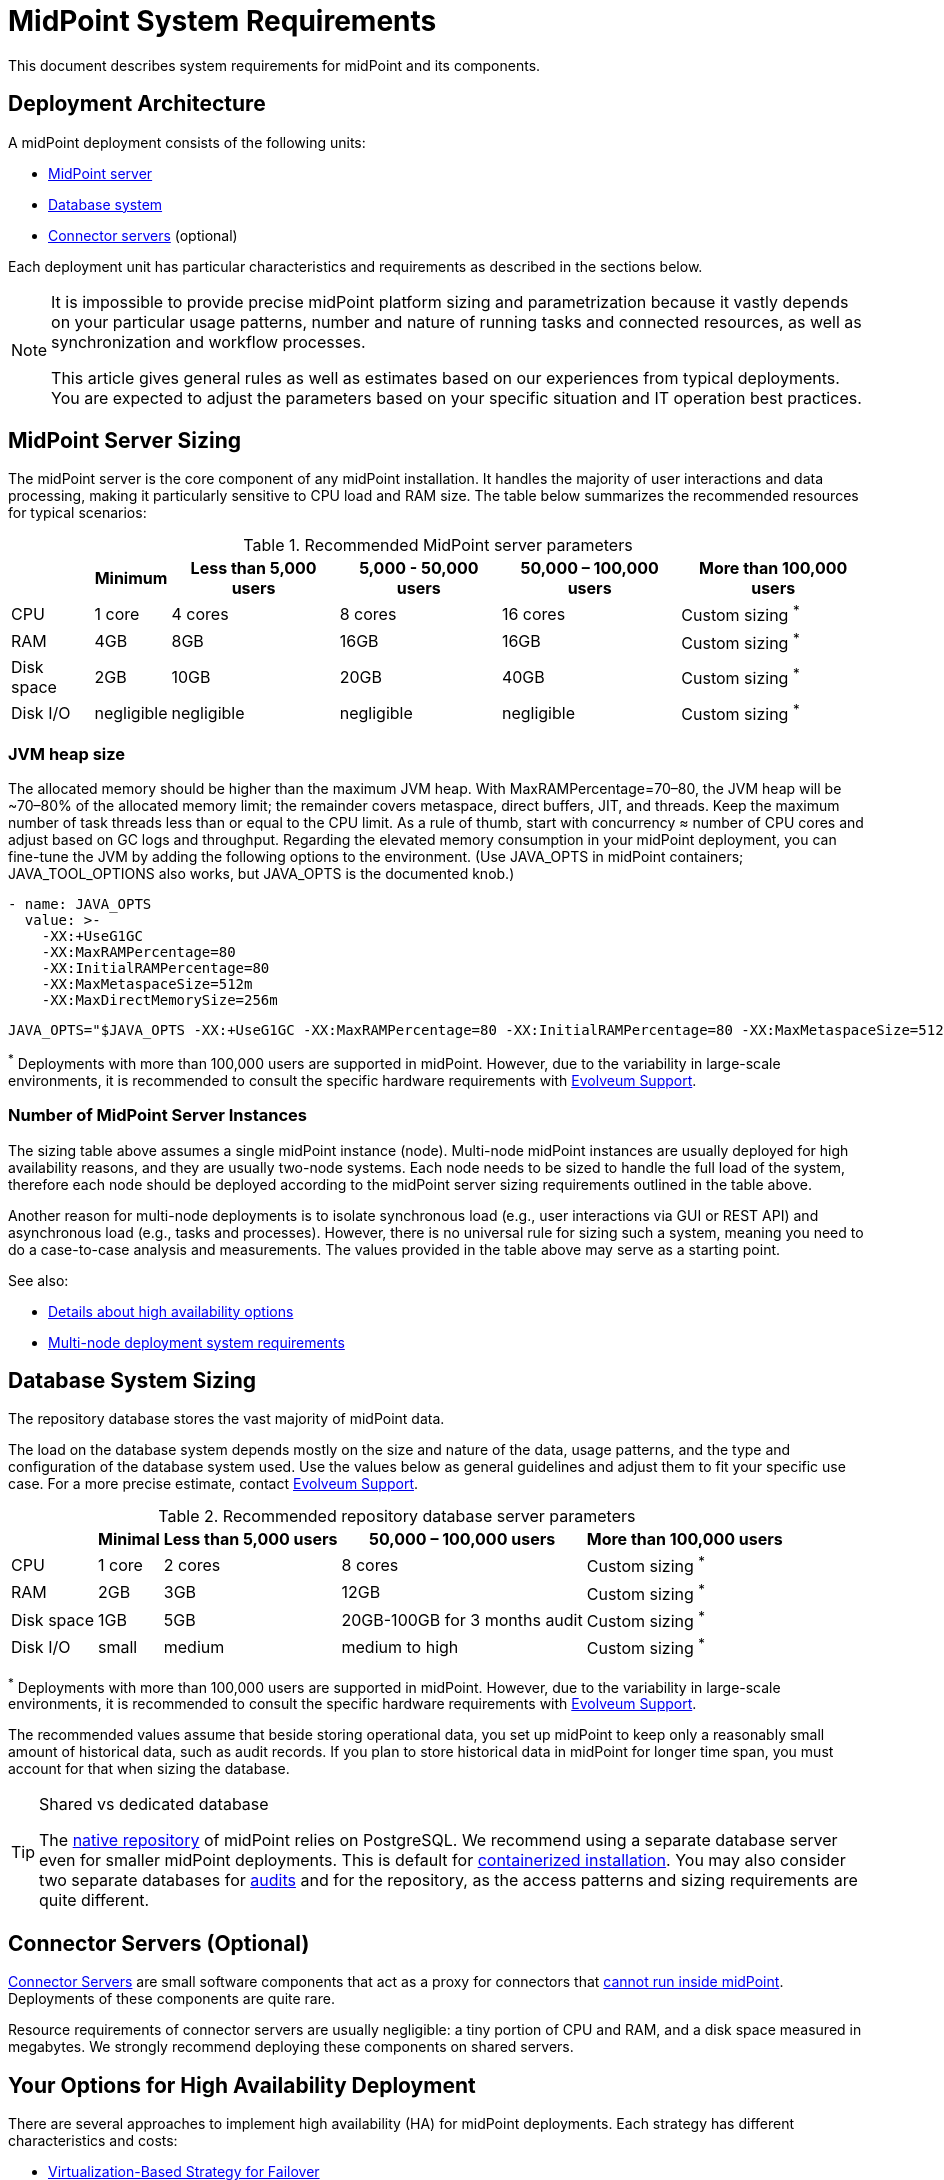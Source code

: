 = MidPoint System Requirements
:page-nav-title: System Requirements
:page-wiki-name: System Requirements
:page-wiki-id: 3145846
:page-wiki-metadata-create-user: mamut
:page-wiki-metadata-create-date: 2011-09-27T13:44:16.115+02:00
:page-wiki-metadata-modify-user: petr.gasparik
:page-wiki-metadata-modify-date: 2020-07-15T11:06:14.784+02:00
:page-upkeep-status: green
:page-toc: top
:page-description: Recommended system sizing and infrastructure configuration for midPoint deployment in various scenarios
:page-keywords: system requirements, sizing, infrastructure, clustering

This document describes system requirements for midPoint and its components.

== Deployment Architecture

A midPoint deployment consists of the following units:

* <<midpoint_server_sizing,MidPoint server>>

* <<database_system_sizing,Database system>>

* <<connector_servers_sizing,Connector servers>> (optional)

Each deployment unit has particular characteristics and requirements as described in the sections below.

[NOTE]
====
It is impossible to provide precise midPoint platform sizing and parametrization
because it vastly depends on your particular usage patterns,
number and nature of running tasks and connected resources,
as well as synchronization and workflow processes.

This article gives general rules as well as estimates based on our experiences from typical deployments.
You are expected to adjust the parameters based on your specific situation and IT operation best practices.
====

[[midpoint_server_sizing]]
== MidPoint Server Sizing

The midPoint server is the core component of any midPoint installation.
It handles the majority of user interactions and data processing, making it particularly sensitive to CPU load and RAM size.
The table below summarizes the recommended resources for typical scenarios:

// TODO: Are the disk size values still valid for 4.9+, with all the new caching?
//(or probably the DB disk size, but the question stands) 2025-07-08 @dakle
.Recommended MidPoint server parameters
[%autowidth]
|===
|  | Minimum | Less than 5,000 users | 5,000 - 50,000 users | 50,000 – 100,000 users | More than 100,000 users

| CPU
| 1 core
| 4 cores
| 8 cores
| 16 cores
| Custom sizing ^*^


| RAM
| 4GB
| 8GB
| 16GB
| 16GB
| Custom sizing ^*^


| Disk space
| 2GB
| 10GB
| 20GB
| 40GB
| Custom sizing ^*^


| Disk I/O
| negligible
| negligible
| negligible
| negligible
| Custom sizing ^*^
|===

=== JVM heap size

The allocated memory should be higher than the maximum JVM heap. With MaxRAMPercentage=70–80, the JVM heap will be ~70–80% of the allocated memory limit; the remainder covers metaspace, direct buffers, JIT, and threads.
Keep the maximum number of task threads less than or equal to the CPU limit. As a rule of thumb, start with concurrency ≈ number of CPU cores and adjust based on GC logs and throughput.
Regarding the elevated memory consumption in your midPoint deployment, you can fine-tune the JVM by adding the following options to the environment. (Use JAVA_OPTS in midPoint containers; JAVA_TOOL_OPTIONS also works, but JAVA_OPTS is the documented knob.)

[source,containers]
----
- name: JAVA_OPTS
  value: >-
    -XX:+UseG1GC
    -XX:MaxRAMPercentage=80
    -XX:InitialRAMPercentage=80
    -XX:MaxMetaspaceSize=512m
    -XX:MaxDirectMemorySize=256m
----

[source,bare-instalation]
----
JAVA_OPTS="$JAVA_OPTS -XX:+UseG1GC -XX:MaxRAMPercentage=80 -XX:InitialRAMPercentage=80 -XX:MaxMetaspaceSize=512m -XX:MaxDirectMemorySize=256m"
----


^*^ Deployments with more than 100,000 users are supported in midPoint.
However, due to the variability in large-scale environments, it is recommended to consult the specific hardware requirements with link:https://evolveum.com/services/consulting-services/[Evolveum Support].

=== Number of MidPoint Server Instances

The sizing table above assumes a single midPoint instance (node).
Multi-node midPoint instances are usually deployed for high availability reasons, and they are usually two-node systems.
Each node needs to be sized to handle the full load of the system, therefore each node should be deployed according to the midPoint server sizing requirements outlined in the table above.

Another reason for multi-node deployments is to isolate synchronous load (e.g., user interactions via GUI or REST API) and asynchronous load (e.g., tasks and processes).
However, there is no universal rule for sizing such a system, meaning you need to do a case-to-case analysis and measurements.
The values provided in the table above may serve as a starting point.

See also:

* <<high-availability,Details about high availability options>>
* <<multi-node-deployment,Multi-node deployment system requirements>>

[[database_system_sizing]]
== Database System Sizing

// TODO reference native repo docs, when sizing is written for it:
// xref:/midpoint/reference/repository/native-postgresql/postgresql-configuration/#db-server-sizing[]
// checked on 2025-07-08, not written yet. @dakle

The repository database stores the vast majority of midPoint data.

The load on the database system depends mostly on the size and nature of the data, usage patterns, and the type and configuration of the database system used.
Use the values below as general guidelines and adjust them to fit your specific use case.
For a more precise estimate, contact link:https://evolveum.com/services/consulting-services/[Evolveum Support].

.Recommended repository database server parameters
[%autowidth]
|===
|  | Minimal | Less than 5,000 users | 50,000 – 100,000 users | More than 100,000 users

| CPU
| 1 core
| 2 cores
| 8 cores
| Custom sizing ^*^

| RAM
| 2GB
| 3GB
| 12GB
| Custom sizing ^*^

| Disk space
| 1GB
| 5GB
| 20GB-100GB for 3 months audit
| Custom sizing ^*^

| Disk I/O
| small
| medium
| medium to high
| Custom sizing ^*^

|===

^*^ Deployments with more than 100,000 users are supported in midPoint.
However, due to the variability in large-scale environments, it is recommended to consult the specific hardware requirements with link:https://evolveum.com/services/consulting-services/[Evolveum Support].

The recommended values assume that beside storing operational data, you set up midPoint to keep only a reasonably small amount of historical data, such as audit records.
If you plan to store historical data in midPoint for longer time span, you must account for that when sizing the database.

[[shared-vs-dedicated-database]]
[TIP]
.Shared vs dedicated database
====
The xref:/midpoint/reference/repository/native-postgresql/[native repository] of midPoint relies on PostgreSQL.
We recommend using a separate database server even for smaller midPoint deployments.
This is default for xref:/midpoint/install/#containerized[containerized installation].
You may also consider two separate databases for xref:/midpoint/reference/security/audit/#separate-repository-configuration-for-audit[audits] and for the repository, as the access patterns and sizing requirements are quite different.
====

[[connector_servers_sizing]]
== Connector Servers (Optional)

xref:/connectors/connid/1.x/connector-server/[Connector Servers] are small software components that act as a proxy for connectors that xref:/connectors/connid/1.x/connector-server/#why-use-a-connector-server[cannot run inside midPoint].
Deployments of these components are quite rare.

Resource requirements of connector servers are usually negligible:
a tiny portion of CPU and RAM, and a disk space measured in megabytes.
We strongly recommend deploying these components on shared servers.

[[high-availability]]
== Your Options for High Availability Deployment

There are several approaches to implement high availability (HA) for midPoint deployments.
Each strategy has different characteristics and costs:

* <<virtualization-based-failover,Virtualization-Based Strategy for Failover>>

* <<load_balanced_shared,Multiple-node deployment>>

[TIP]
.Is midPoint business-critical for you?
====
MidPoint is an identity management system, and as such, it is seldom a business-critical system.
If midPoint fails, the impact is usually negligible.
The integrated systems (resources) are independent of the midPoint instance by design.
Therefore midPoint failure does not influence the operation of such systems in any significant way.
A midPoint failure can influence identity management capabilities, password resets etc.
But these functions are usually *not critical* for operation, especially if the outages of midPoint are short (minutes).
Even longer outages (hours) do not usually impact operation of the infrastructure in any significant way.
This is important to keep in mind when choosing the right HA strategy.
====

[[virtualization-based-failover]]
=== Virtualization-Based Strategy for Failover

The easiest way to implement a failover strategy is to leverage the underlying virtualization infrastructure.
If the host machine running the midPoint virtual machine fails, it is easy to move the entire virtual machine to a different host.
The transfer inflicts some downtime (usually a few minutes).
However, since midPoint is not a business critical system, this downtime is generally acceptable.

In this scenario, midPoint is set up to run in a single-node configuration (default), and no extra configuration is necessary.
You only need to set up backups at adequate frequency to minimize data loss in case of fire.
The failover mechanism is completely transparent.
MidPoint has internal mechanisms to recover from system outages which are utilized after midPoint restarts on a different machine.

This approach does not achieve high availability per se because midPoint runs on a single node and if that node fails, midPoint goes down.
However, it is a cost-efficient failover strategy to prevent a prolonged midPoint downtime, especially if midPoint and the database run on the same virtual machine.

[[load_balanced_shared]]
=== High Availability Through Multiple Nodes

This approach relies on deploying multiple instances (nodes) of midPoint and using a standard HTTP load balancer at the HTTP layer (in the link:https://en.wikipedia.org/wiki/Load_balancing_(computing)#Persistence[sticky mode]).
All midPoint nodes connect to the same database.
Depending on xref:/midpoint/install/#installation-options[how you installed midPoint], you may choose to share the database with other systems or dedicate it to midPoint.
As <<shared-vs-dedicated-database,mentioned above>>, we always recommend using a dedicated database for midPoint.

Refer to the <<multi-node-deployment,section on multiple-node deployment>> for details.

=== Database High Availability

MidPoint does not explicitly support repository-level clustering.
Even in big deployments, the bottle neck is usually the amount of resources or the effective communication speed of the resources.

We suggest to primarily *set up a proper backup solution* and verify the time to recovery.

If you require clustering the DB, you can set up an link:https://www.geeksforgeeks.org/system-design/active-passive-active-active-architecture-for-high-availability-system/[active-passive] failover mechanism and take advantage of the PostgreSQL database-side clustering support on the JDBC driver level.

// This is best covered in [midPoint] Advice on Database High Availability --  https://lists.evolveum.com/pipermail/midpoint/2024-May/008167.html

This is the most expensive set-up and it is seldom justifiable due to the cost of the HA database system.
The usual compromise in this case is to use active-passive database HA strategies.
Due to the low criticality of midPoint, this is usually acceptable from the operational point of view.

== Software and Infrastructure Requirements

When starting an IAM project, you must prepare not only the midPoint servers but also the database and load balancer (if required).
You need access to the infrastructure where these servers are running, as well as to the source and target systems.

Refer to the xref:/midpoint/release/[midPoint Releases] documentation for software requirements.

=== Basic Single-Node Deployment

The following schema represents a basic deployment environment:

.Basic single-node midPoint deployment
image::midpoint-environment-schema-basic.svg["Basic midPoint deployment schema with midPoint and its repository in the center; lines showing access routes to example source and target resources and user's computer. Optional VPN is placed between midPoint and the computer"]

In the center of the schema, the largest rectangle represents a virtual machine, usually running Linux, with the xref:/midpoint/install/bare-installation/distribution/#purpose-and-quality[basic required set of tools] installed.
MidPoint runs on this virtual machine.
It may also be a xref:/midpoint/install/containers/[Docker container with a midPoint image].
The database repository preferably runs on a separate virtual machine, albeit possibly on the same physical server.

==== Shared Database Repository

For the database repository (DB), you can use an existing DB server or set up a new dedicated one.
The midPoint server needs to have access to it using SQL via TCP/IP.
Do not forget to configure the firewalls to enable communication over the used ports.

The database needs to be configured prior to midPoint installation so that the person who installs midPoint can configure the midPoint instance correctly.
If you deploy in containers, see xref:/midpoint/install/containers/#deployment-schema[] for details.

==== Notification System

If e-mail notifications are needed, access to the SMTP server and an account with send privileges is required.
If you need SMS notifications, you also need access to an SMS gateway and have the account privileges to send SMS.

==== Secure Access to Your Deployment

If your setup requires access to your midPoint deployment over the public Internet, you need to secure the communication between end users' computers and the midPoint instance.
Typically, HTTP communication encrypted using link:https://en.wikipedia.org/wiki/Transport_Layer_Security[TLS] is enough.
A more heavyweight solution is to use a virtual private network (VPN) for everyone who needs to access midPoint.
TLS encrypts the communication between users and midPoint server (or the load balancer before it), VPN provides a tunnel from the user's machine to midPoint (or the load balancer).

==== Optional SSH Access to Nodes

You can set up an SSH access to your midPoint nodes.
You can use it, for example, to access midPoint configuration files and logs or to troubleshoot your deployment.
The options for issue resolution vary depending on how you deploy and set up midPoint.

==== Resources

There are many different communication protocols the resources may use.
The schema above shows just a couple of the most common ones.

You may have an HR system which is only able to give midPoint CSV files, there may be more complex systems, data of which you can access using SQL, you may need to connect an Active Directory, and so on.
With some resources, such as xref:/connectors/connectors/com.evolveum.polygon.connector.sap.SapConnector/[SAP and JCo], you need to enable API on the target resources, open your firewall on the servers where the target systems run, and create an account with appropriate permissions to manage identities.
In certain cases, you may have to deploy a <<connector_servers_sizing,connector server>> to access some special resources.
The list of options is endless and very much depends on what exactly you need to manage with midPoint.

=== Multi-Node Deployment

The situation gets a bit more complex when you deploy midPoint on two or more nodes:

.Deployment of midPoint with two nodes, a load balancer, optional VPN, and a few example resources
image::midpoint-environment-schema-HA-two-nodes.svg["MidPoint deployment schema with two midPoint nodes and their shared repository in the center; lines showing access routes to example source and target resources and user's computer. Load balancer and an optional VPN are placed between midPoint and the computer"]

==== Work Distribution

In multi-node deployment, the job distribution among the nodes is handled centrally.

The repository DB keeps track of worker task states, i.e., which are to be done, in progress, or done.
MidPoint uses the Quartz job scheduling library on each node.
The Quartz library instances use the xref:/midpoint/reference/tasks/task-manager/configuration/#jdbc-scheduler-job-store[central JDBC scheduler job store] to ensure that no single task is processed by multiple nodes concurrently.
The available worker tasks are picked by the nodes on the first-come-first-served basis, which ensures a reasonably even task distribution.

Refer to xref:/midpoint/reference/tasks/task-manager/[] for details on task handling in midPoint.

==== Communication Among Nodes

The nodes communicate primarily with the central repository database rather than among themselves.
One exception is *cache invalidation*.
When a node changes data in the midPoint database, the node informs other nodes about the need to invalidate their cache.
The *communication between nodes runs over HTTPS*.

Refer to the xref:/midpoint/reference/deployment/clustering-ha/#intra-cluster-communication[article on high-availability deployment] for details about node communication.

==== All Nodes Are Created Equal

All nodes need to have the same configuration and access levels regardless of whether you deploy midPoint on 200 nodes or just one.
There must be no differences because *all nodes are created equal*: when one node goes down, others need to replace it in full.

You can check that connections to resources work as expected using `ping`, `telnet`, or `wget`, for instance.

== Environment Requirements

Usually, at least two environments are typically used for the development of an IAM deployment: test and production.
In many cases, there is also a local midPoint installation on the identity engineer's computer and a separate development environment in the customer's infrastructure.

=== Keep the Environments as Similar as Possible

The best practice is to use a configuration that is as similar as possible in all these environments.
However, the environments should also be completely isolated so that the test environment cannot touch production data on a resource.
VPN can be shared.

We recommend having the same operating system, midPoint version, and resource data for all environments.
If _same_ is not possible, as similar as possible is desirable.
Any differences may lead to situations where something works and is well tested in one environment, but does not work in another.

Regardless of how similar you can keep your environments,
*we suggest you xref:/midpoint/reference/simulation/[simulate every change]* on the production environment before you deploy it.
Using simulations, you can discover issues before they can do any damage to your production data.

If the data you manage with midPoint are sensitive and cannot be used in the development environment, you can obfuscate them and only use a part of them as a sample.
However, the schema and all attributes that you use need to be used the same way as in the production environment to minimize differences.

When deploying the solution to production, you need to have access to the production environment and the data there.
In this case, it is not necessary to obfuscate data for the test or development environments, because the same identity engineer is responsible for the development, testing and deployment.

[WARNING]
====
Irrespective of whether you use the original or obfuscated data, you need to be able to use production data in the development phase to prevent future issues.

Note that running an IDM project involves consolidating users, changing the data structures, and accessing data in general.
Every discrepancy and exception will surface in production, and you will need to decide how to handle it.
That is why it is best to implement your IDM project when you are not doing acceptance testing, have problems in production, or face hard deadlines.
====

== See Also

* xref:/midpoint/release/[midPoint Releases]

* xref:/midpoint/reference/repository/native-postgresql/[]

* xref:/midpoint/reference/deployment/clustering-ha/[]
